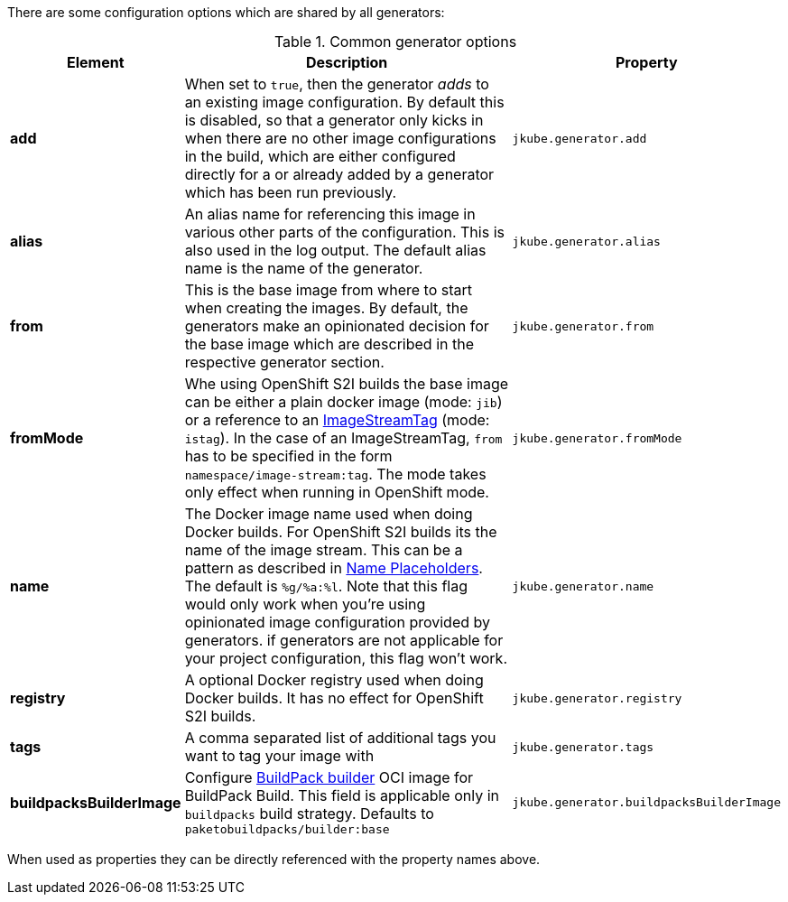 There are some configuration options which are shared by all generators:

[[generator-options-common]]
.Common generator options
[cols="1,6,1"]
|===
| Element | Description | Property

| *add*
| When set to `true`, then the generator _adds_ to an existing image configuration. By default this is disabled, so
  that a generator only kicks in when there are no other image configurations in the build, which are either configured directly for a
ifeval::["{plugin-type}" == "maven"]
`{goal-prefix}:build`
endif::[]
ifeval::["{plugin-type}" == "gradle"]
`{task-prefix}Build`
endif::[]
or already added by a generator which has been run previously.
| `jkube.generator.add`

| *alias*
| An alias name for referencing this image in various other parts of the configuration. This is also used in the log
  output. The default alias name is the name of the generator.
| `jkube.generator.alias`

| *from*
| This is the base image from where to start when creating the images. By default, the generators make an opinionated
  decision for the base image which are described in the respective generator section.
| `jkube.generator.from`

| *fromMode*
| Whe using OpenShift S2I builds the base image can be either a plain docker image (mode: `jib`) or a reference to an
  https://docs.openshift.com/container-platform/3.3/architecture/core_concepts/builds_and_image_streams.html[ ImageStreamTag]
  (mode: `istag`). In the case of an ImageStreamTag, `from` has to be specified in the form `namespace/image-stream:tag`.
  The mode takes only effect when running in OpenShift mode.
| `jkube.generator.fromMode`

| *name*
| The Docker image name used when doing Docker builds. For OpenShift S2I builds its the name of the image stream. This
  can be a pattern as described in <<image-name, Name Placeholders>>. The default is `%g/%a:%l`. Note that this flag would only work
  when you're using opinionated image configuration provided by generators. if generators are not applicable for your project configuration, this
  flag won't work.
| `jkube.generator.name`

| *registry*
| A optional Docker registry used when doing Docker builds. It has no effect for OpenShift S2I builds.
| `jkube.generator.registry`

| *tags*
| A comma separated list of additional tags you want to tag your image with
| `jkube.generator.tags`

| *buildpacksBuilderImage*
|  Configure https://buildpacks.io/docs/for-platform-operators/concepts/builder/[BuildPack builder] OCI image for BuildPack Build. This field is applicable only in `buildpacks` build strategy.
Defaults to `paketobuildpacks/builder:base`
| `jkube.generator.buildpacksBuilderImage`
|===

When used as properties they can be directly referenced with the property names above.
